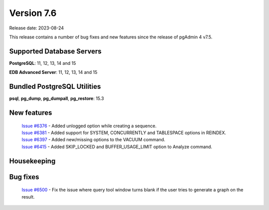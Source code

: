 ***********
Version 7.6
***********

Release date: 2023-08-24

This release contains a number of bug fixes and new features since the release of pgAdmin 4 v7.5.

Supported Database Servers
**************************
**PostgreSQL**: 11, 12, 13, 14 and 15

**EDB Advanced Server**: 11, 12, 13, 14 and 15

Bundled PostgreSQL Utilities
****************************
**psql**, **pg_dump**, **pg_dumpall**, **pg_restore**: 15.3


New features
************

  | `Issue #6376 <https://github.com/pgadmin-org/pgadmin4/issues/6376>`_ -  Added unlogged option while creating a sequence.
  | `Issue #6381 <https://github.com/pgadmin-org/pgadmin4/issues/6381>`_ -  Added support for SYSTEM, CONCURRENTLY and TABLESPACE options in REINDEX.
  | `Issue #6397 <https://github.com/pgadmin-org/pgadmin4/issues/6397>`_ -  Added new/missing options to the VACUUM command.
  | `Issue #6415 <https://github.com/pgadmin-org/pgadmin4/issues/6415>`_ -  Added SKIP_LOCKED and BUFFER_USAGE_LIMIT option to Analyze command.

Housekeeping
************


Bug fixes
*********

  | `Issue #6500 <https://github.com/pgadmin-org/pgadmin4/issues/6500>`_ -  Fix the issue where query tool window turns blank if the user tries to generate a graph on the result.

